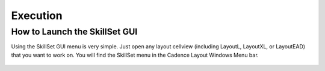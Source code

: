 Execution
============

How to Launch the SkillSet GUI
------------------------------
Using the SkillSet GUI menu is very simple.
Just open any layout cellview (including LayoutL, LayoutXL, or LayoutEAD) that you want to work on.
You will find the SkillSet menu in the Cadence Layout Windows Menu bar.

.. figure:: /images/SkillSet_Menu_bar.png
   :scale: 50%

